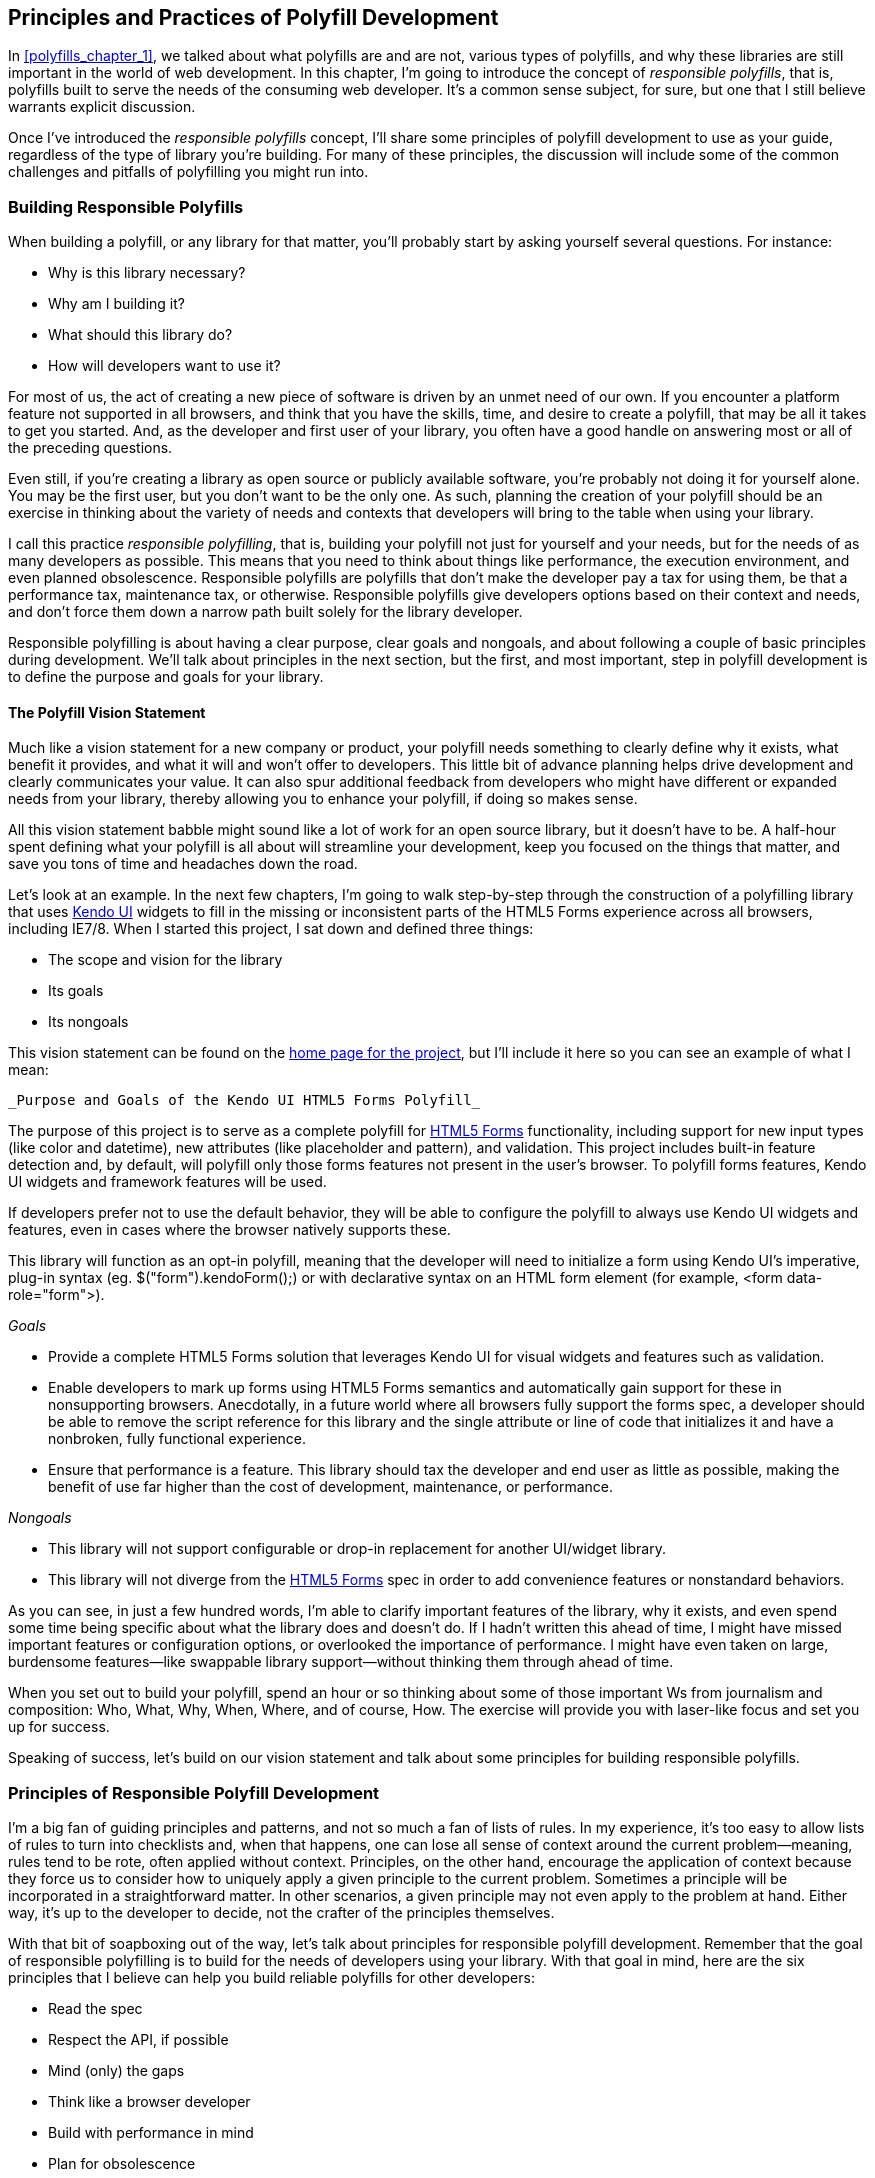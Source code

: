 [[polyfills_chapter_2]]
== Principles and Practices of Polyfill Development

In <<polyfills_chapter_1>>, we talked about what polyfills are and are not, various types of polyfills, and why these libraries are still important in the world of web development. In this chapter, I'm going to introduce the concept of _responsible polyfills_, that is, polyfills built to serve the needs of the consuming web developer. It's a common sense subject, for sure, but one that I still believe warrants explicit discussion.

Once I've introduced the _responsible polyfills_ concept, I'll share some principles of polyfill development to use as your guide, regardless of the type of library you're building. For many of these principles, the discussion will include some of the common challenges and pitfalls of polyfilling you might run into.

=== Building Responsible Polyfills

When building a polyfill, or any library for that matter, you'll probably start by asking yourself several questions. For instance: 

* Why is this library necessary?
* Why am I building it?
* What should this library do?
* How will developers want to use it?

For most of us, the act of creating a new piece of software is driven by an unmet need of our own. If you encounter a platform feature not supported in all browsers, and think that you have the skills, time, and desire to create a polyfill, that may be all it takes to get you started. And, as the developer and first user of your library, you often have a good handle on answering most or all of the preceding questions.

Even still, if you're creating a library as open source or publicly available software, you're probably not doing it for yourself alone. You may be the first user, but you don't want to be the only one. As such, planning the creation of your polyfill should be an exercise in thinking about the variety of needs and contexts that developers will bring to the table when using your library.

I call this practice _responsible polyfilling_, that is, building your polyfill not just for yourself and your needs, but for the needs of as many developers as possible. This means that you need to think about things like performance, the execution environment, and even planned obsolescence. Responsible polyfills are polyfills that don't make the developer pay a tax for using them, be that a performance tax, maintenance tax, or otherwise. Responsible polyfills give developers options based on their context and needs, and don't force them down a narrow path built solely for the library developer.

Responsible polyfilling is about having a clear purpose, clear goals and nongoals, and about following a couple of basic principles during development. We'll talk about principles in the next section, but the first, and most important, step in polyfill development is to define the purpose and goals for your library. 

==== The Polyfill Vision Statement

Much like a vision statement for a new company or product, your polyfill needs something to clearly define why it exists, what benefit it provides, and what it will and won't offer to developers. This little bit of advance planning helps drive development and clearly communicates your value. It can also spur additional feedback from developers who might have different or expanded needs from your library, thereby allowing you to enhance your polyfill, if doing so makes sense.

All this vision statement babble might sound like a lot of work for an open source library, but it doesn't have to be. A half-hour spent defining what your polyfill is all about will streamline your development, keep you focused on the things that matter, and save you tons of time and headaches down the road. 

Let's look at an example. In the next few chapters, I'm going to walk step-by-step through the construction of a polyfilling library that uses http://www.kendoui.com[Kendo UI] widgets to fill in the missing or inconsistent parts of the HTML5 Forms experience across all browsers, including IE7/8. When I started this project, I sat down and defined three things:

* The scope and vision for the library
* Its goals
* Its nongoals

This vision statement can be found on the http://bit.ly/kendo-ui[home page for the project], but I'll include it here so you can see an example of what I mean:

 _Purpose and Goals of the Kendo UI HTML5 Forms Polyfill_

The purpose of this project is to serve as a complete polyfill for http://bit.ly/html5-forms[HTML5 Forms] functionality, including support for new input types (like +color+ and +datetime+), new attributes (like +placeholder+ and +pattern+), and validation. This project includes built-in feature detection and, by default, will polyfill only those forms features not present in the user's browser. To polyfill forms features, Kendo UI widgets and framework features will be used.

If developers prefer not to use the default behavior, they will be able to configure the polyfill to always use Kendo UI widgets and features, even in cases where the browser natively supports these.

This library will function as an opt-in polyfill, meaning that the developer will need to initialize a form using Kendo UI's imperative, plug-in syntax (eg. +$("form").kendoForm();+) or with declarative syntax on an HTML form element (for example, +<form data-role="form">+). 

_Goals_

* Provide a complete HTML5 Forms solution that leverages Kendo UI for visual widgets and features such as validation.
* Enable developers to mark up forms using HTML5 Forms semantics and automatically gain support for these in nonsupporting browsers. Anecdotally, in a future world where all browsers fully support the forms spec, a developer should be able to remove the script reference for this library and the single attribute or line of code that initializes it and have a nonbroken, fully functional experience.
* Ensure that performance is a feature. This library should tax the developer and end user as little as possible, making the benefit of use far higher than the cost of development, maintenance, or performance.

_Nongoals_

* This library will not support configurable or drop-in replacement for another UI/widget library.
* This library will not diverge from the http://bit.ly/html5-forms[HTML5 Forms] spec in order to add convenience features or nonstandard behaviors.


As you can see, in just a few hundred words, I'm able to clarify important features of the library, why it exists, and even spend some time being specific about what the library does and doesn't do. If I hadn't written this ahead of time, I might have missed important features or configuration options, or overlooked the importance of performance. I might have even taken on large, burdensome features--like swappable library support--without thinking them through ahead of time.

When you set out to build your polyfill, spend an hour or so thinking about some of those important Ws from journalism and composition: Who, What, Why, When, Where, and of course, How. The exercise will provide you with laser-like focus and set you up for success.

Speaking of success, let's build on our vision statement and talk about some principles for building responsible polyfills.

=== Principles of Responsible Polyfill Development

I'm a big fan of guiding principles and patterns, and not so much a fan of lists of rules. In my experience, it's too easy to allow lists of rules to turn into checklists and, when that happens, one can lose all sense of context around the current problem--meaning, rules tend to be rote, often applied without context. Principles, on the other hand, encourage the application of context because they force us to consider how to uniquely apply a given principle to the current problem. Sometimes a principle will be incorporated in a straightforward matter. In other scenarios, a given principle may not even apply to the problem at hand. Either way, it's up to the developer to decide, not the crafter of the principles themselves.

With that bit of soapboxing out of the way, let's talk about principles for responsible polyfill development. Remember that the goal of responsible polyfilling is to build for the needs of  developers using your library. With that goal in mind, here are the six principles that I believe can help you build reliable polyfills for other developers:

* Read the spec
* Respect the API, if possible
* Mind (only) the gaps
* Think like a browser developer
* Build with performance in mind
* Plan for obsolescence

Let's talk about each of these, in turn.
    
==== Read the Spec

I do a lot of reading. About half of my reading is technical (blog posts, articles, and books) and the other half is not; things like great novels and books about the joys and trials of raising three precocious boys. Across these, there are a lot of things I love to read, and many things that require a monumental force of will for me to power through.

Specifications, be they the W3C or WHATWG variety, fall squarely into that latter category, for me. If I'm being completely honest, and in a private conversation with a close friend, I'd probably even admit that I'd rather paint my living room, pull up a lawn chair, and watch that paint dry while licking 9-volt batteries, than willingly read a W3C specification.

This is not to say that these specifications aren't useful or even a worthwhile read. As a matter of fact, they are enormously useful to their primary audience: browser implementers. And they are worth your time as a polyfill developer. Much like my four-year-old needs to be reminded that eating vegetables is important, I have to be reminded from time to time that specifications are very useful, even to us lowly web developers.

For the polyfill developer, reading and understanding a specification is almost as important as it is to browser implementers themselves. As we'll discuss in the next principle, reading the spec is the best way to understand _what_ your polyfill needs to provide and thus is essential. It's the most rule-like of all these principles, but also the most important. So pull up a chair, put on a pot of coffee, get yourself a Ludovico apparatus, and get to work. 

==== Respect the API, If Possible

When reading W3C specifications, you'll often come across blocks of text and pseudo-code, similar to those found in <<EX2-2>>. This code is called _Web IDL_, an interface definition language designed for browsers. According to http://bit.ly/web-idl[its specification], Web IDL "is an IDL variant with a number of features that allow the behavior of common script objects in the web platform to be specified more readily."

[[EX2-2]]
.Example WebIDL snippet for the http://bit.ly/html5-forms[HTML form element]
image::images/bdpf_0201.png[]

So Web IDL specifies the interface that browsers are to use when building a standard implementation, and browsers do exactly that. What's more, most of them--perhaps even all of them, but I can't claim all without seeing Internet Explorer's code base, which is not open source--automatically generate Web IDL bindings directly from the spec-defined IDL. Chrome even includes http://bit.ly/1fss86l[Web IDL docs] for developers working with the browser source.

[NOTE]
====
While it's true that not all W3C specifications use Web IDL at present, the Web IDL spec itself was moved into Candidate Recommendation status in early 2012, so it's likely that the newer spec you're looking to polyfill will be written using this syntax.
====

There's no doubt that JavaScript API design is hard work. It's easy to get it wrong, and the chances of doing something you'll later regret are high. Because of this, one of the best parts of building polyfills is that your API is already defined for you! While W3C specs contain a lot of information you'll need to absorb for your polyfill, Web IDL is the icing on the cupcake, giving you the exact shape of your API, and all you need to do is make sense of it. What's more, with efforts like http://bit.ly/webidl-js[WebIDL.js] from the Extensible Web Community Group, getting a boilerplate API for your library might soon be as easy as running some IDL through the terminal.

The bottom line of this principle is that, most of the time, the API of your polyfill should be a pretty cut and dried effort. My advice is to extract the defined interfaces from the spec and make sure to implement those. No more, and no less.

Of course, this principle does have the caveat of "if possible." For some libraries, you might not be able to implement the entire API because part of the API depends on low-level networking or platform features that aren't available to you. For example, if you're building a polyfill for the http://bit.ly/devo-spec[DeviceOrientation Event] spec, you might find it possible to support the +deviceorientation+ event via existing platform features, but not +devicemotion+ or other aspects of the spec. This is fine, of course, as long as you're crystal clear with your users that you're providing an incomplete polyfill implementation by design.

In other cases, you might be dealing with a specification that has experienced changes to its API. One example of this scenario is the http://bit.ly/css-flexbox[CSS Flexbox] module, which has changed property syntax a couple of times during its lifetime, while also experiencing early browser implementations. If you're maintaining a Flexbox library, chances are you'll need to support the legacy CSS property syntax in your implementation for a while. The bottom line is this: specs and their APIs change, and building a polyfill might require you to bridge the gap created by API changes, in addition to merely filling in the gaps for browsers.

==== Mind (Only) the Gaps

This is a simple principle, but an important one to highlight nonetheless. When building your polyfill, it's important to never lose sight of the fact that your library's purpose in life is to fill in the gaps in other browsers--or to iterate on experimental APIs, in the case of a prollyfill--and nothing more. You should resist the temptation to add non-standard features simply because you want them or developers are clamoring for them. You can always create a separate shim that depends on your polyfill and add these features, but you'd be wise to keep them out of your main library.

Of course, prollyfills, which we'll discuss in Chapters 6 and 7, are an exception to this principle. Because the point of a prollyfill is to help vet an emerging API, you _should_ experiment with new ideas and interfaces that you believe belong in the spec.

==== Think Like A Browser Developer

As I mentioned in the first principle, most W3C specifications are written by browser developers, for browser developers. And while efforts like the Extensible Web movement are hoping to change that reality, for now, many of the specs in the standards pipeline were written by the people who will be adding those features to our browsers. I'm not going to weigh in here on whether that reality is or isn't an ideal world, but I do bring this point up to underscore an important fact: when you're building polyfills, you need to think like the C++ developer who is working on this feature in the browser. "Thinking like a browser developer" can take a number of forms:

* Following feature and spec discussions on the appropriate W3C Working Group mailing list.
* Following the implementation discussion in the issue trackers for http://bit.ly/chr-issues[Chrome] or http://bit.ly/fire-comp[Firefox]. Google and Mozilla developers do a very good job of working in the open, so these trackers reveal a lot of insight into the various design decisions that go into implementing a given feature.
* Asking questions of developers on Internet Relay Chat (IRC). Picking a browser developer's brain via IRC can be one of the best ways to tap into implementation knowledge. It may sound daunting, but if you let these folks know that you're working on a polyfill for the feature they're working on, most will be happy to help. The Chrome team can be reached at #blink-dev on freenode, while Mozilla engineers typically hang out at #firefox on pass:[<ulink role="orm:hideurl" url="http://irc.mozilla.org">irc.mozilla.org</ulink>]. For more information on getting started with IRC, check out http://www.irchelp.org/[#irchelp].

==== Build With Performance in Mind

If you talk to web developers who have been working with HTML5 for a couple of years, you might discover that many hold the opinion that polyfills are nice, but too often, slow. Often, when developers create a polyfill, they're interested first in covering features. Once those are delivered, the developers usually pack up their gear and head home, thinking the job is done. 

But the truth is, performance is important when adopting HTML5 features, even when polyfilling older browsers. While your library cannot hope to match native browser performance, you should make every effort to make your library as fast as possible. After all, a poorly performing polyfill will end up being a bigger nightmare to end users--and thus developers--than if the developer just omitted the nonstandard feature in the first place.

There are a couple of ways you can build for performance. First, you can benchmark your implementation to native using a tool like http://jsperf.com[JSPerf] and then iterate the heck out of your library until you can't iterate anymore. Second, you can create a robust set of unit tests with your polyfill, and make sure that these are tested using a cross-browser automated testing framework, like http://bit.ly/karma-js[Karma]. We'll look at both of these strategies in Chapters pass:[<xref linkend="polyfills_chapter_3" xrefstyle="select: labelnumber"/>] through pass:[<xref linkend="polyfills_chapter_5" xrefstyle="select: labelnumber"/>].

==== Plan for Obsolescence

Polyfills, by their nature, are temporary. Unless you're building a shim with a brand new API--and thus, not a polyfill--your goal should never be to build the next jQuery or Backbone. As a polyfill developer, recognize that you're in the humbling business of building libraries that you _want_ to become irrelevant in the future. The good news is that, for as long as developers need your library to fill in a key feature, it will be a welcome addition to their toolset. But we should never forget that the ultimate goal is to push for a world where these features exist native to all the browsers. It may seem that it goes without saying, but planning for obsolescence, along with complementary principles like "mind (only) the gaps," will help you stay focused on polyfilling and only polyfilling, while resisting the urge to morph your library into something that's part polyfill and part shim. A _phrankenfill_, if you will.

Take a look back at the principles for development, specifically the second bullet under "Goals." The second sentence indicates that a goal of my Kendo UI Forms polyfill is to allow the developer to remove the library in a fully compliant browser and not lose any functionality whatsoever. Not only does this keep me focused on the spec, and only the spec, but it is an example of planning for obsolescence.

A great example of planned obsolescence comes from the Apache Cordova/PhoneGap project. In a post entitled, http://bit.ly/pg-goals["PhoneGap Beliefs, Goals and Philosophy,"] Brian Leroux states that "the ultimate goal of the PhoneGap project is to cease to exist." He goes on to explain this seemingly defeatist statement as anything but:

[quote, Brian Leroux]
____
Our second goal is not nihilistic but is rather a commitment to standardization of the Web as a platform. We believe in a Web open to everyone to participate however they will. No locked doors. No walls. The things we do with PhoneGap are directly influenced by the work we see at the W3C, WHATWG, and other research such as Mozilla's WebAPI, BONDI, WAC, webinos, webOS, Tizen, and the like.
____

Over the last five years, Apache Cordova (aka PhoneGap) has become the de facto wrapper for building hybrid mobile apps with HTML5. It would be easy for the founders and their benefactors to focus on sustaining this little kingdom of theirs. Instead, they point to the open Web as the reason they exist, as well as the reason they one day hope to shutter the project. It's an admirable attitude, and one we'd all be wise to emulate when building polyfills of our own.

Each of the preceding principles is designed to reinforce the goal of building responsible polyfills for developers. If you build your polyfill with some or all of these principles in mind, you'll go a long way toward delivering a robust, dependable, well-performing library that developers will love to use.

Now that we've talked about some of the key principles of building responsible polyfills, let's get to work. In the next chapter, I'll walk you through building a complete polyfill, step-by-step, using the principles found in this chapter.